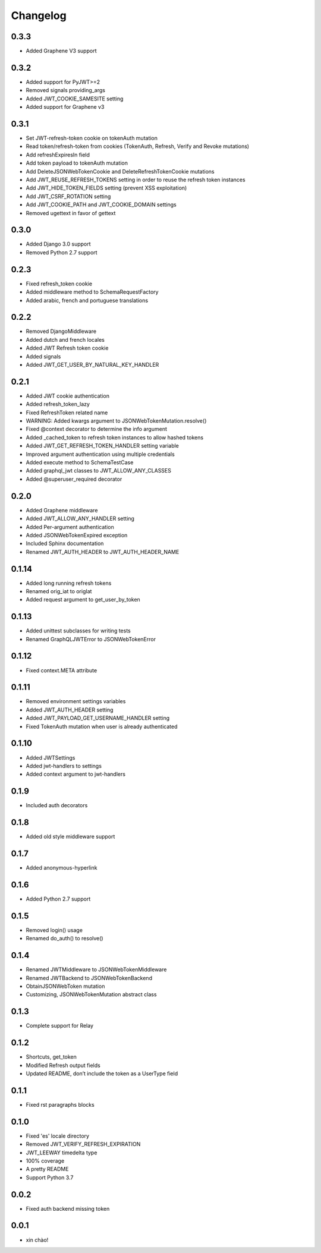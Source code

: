 Changelog
=========

0.3.3
-----

* Added Graphene V3 support

0.3.2
-----

* Added support for PyJWT>=2
* Removed signals providing_args
* Added JWT_COOKIE_SAMESITE setting
* Added support for Graphene v3

0.3.1
-----

* Set JWT-refresh-token cookie on tokenAuth mutation
* Read token/refresh-token from cookies (TokenAuth, Refresh, Verify and Revoke mutations)
* Add refreshExpiresIn field
* Add token payload to tokenAuth mutation
* Add DeleteJSONWebTokenCookie and DeleteRefreshTokenCookie mutations
* Add JWT_REUSE_REFRESH_TOKENS setting in order to reuse the refresh token instances
* Add JWT_HIDE_TOKEN_FIELDS setting (prevent XSS exploitation)
* Add JWT_CSRF_ROTATION setting
* Add JWT_COOKIE_PATH and JWT_COOKIE_DOMAIN settings
* Removed ugettext in favor of gettext

0.3.0
-----

* Added Django 3.0 support
* Removed Python 2.7 support

0.2.3
-----

* Fixed refresh_token cookie
* Added middleware method to SchemaRequestFactory
* Added arabic, french and portuguese translations

0.2.2
-----

* Removed DjangoMiddleware
* Added dutch and french locales
* Added JWT Refresh token cookie
* Added signals
* Added JWT_GET_USER_BY_NATURAL_KEY_HANDLER

0.2.1
-----

* Added JWT cookie authentication
* Added refresh_token_lazy
* Fixed RefreshToken related name
* WARNING: Added kwargs argument to JSONWebTokenMutation.resolve()
* Fixed @context decorator to determine the info argument
* Added _cached_token to refresh token instances to allow hashed tokens
* Added JWT_GET_REFRESH_TOKEN_HANDLER setting variable
* Improved argument authentication using multiple credentials
* Added execute method to SchemaTestCase
* Added graphql_jwt classes to JWT_ALLOW_ANY_CLASSES
* Added @superuser_required decorator

0.2.0
-----

* Added Graphene middleware
* Added JWT_ALLOW_ANY_HANDLER setting
* Added Per-argument authentication
* Added JSONWebTokenExpired exception
* Included Sphinx documentation
* Renamed JWT_AUTH_HEADER to JWT_AUTH_HEADER_NAME

0.1.14
------

* Added long running refresh tokens
* Renamed orig_iat to origIat
* Added request argument to get_user_by_token

0.1.13
------

* Added unittest subclasses for writing tests
* Renamed GraphQLJWTError to JSONWebTokenError

0.1.12
------

* Fixed context.META attribute

0.1.11
------

* Removed environment settings variables
* Added JWT_AUTH_HEADER setting
* Added JWT_PAYLOAD_GET_USERNAME_HANDLER setting
* Fixed TokenAuth mutation when user is already authenticated

0.1.10
------

* Added JWTSettings
* Added jwt-handlers to settings
* Added context argument to jwt-handlers

0.1.9
-----

* Included auth decorators

0.1.8
-----

* Added old style middleware support

0.1.7
-----

* Added anonymous-hyperlink

0.1.6
-----

* Added Python 2.7 support

0.1.5
-----

* Removed login() usage
* Renamed do_auth() to resolve()

0.1.4
-----

* Renamed JWTMiddleware to JSONWebTokenMiddleware
* Renamed JWTBackend to JSONWebTokenBackend
* ObtainJSONWebToken mutation
* Customizing, JSONWebTokenMutation abstract class

0.1.3
-----

* Complete support for Relay

0.1.2
-----

* Shortcuts, get_token
* Modified Refresh output fields
* Updated README, don’t include the token as a UserType field

0.1.1
-----

* Fixed rst paragraphs blocks

0.1.0
-----

* Fixed 'es' locale directory
* Removed JWT_VERIFY_REFRESH_EXPIRATION
* JWT_LEEWAY timedelta type
* 100% coverage
* A pretty README
* Support Python 3.7

0.0.2
-----

* Fixed auth backend missing token

0.0.1
-----

* xin chào!
